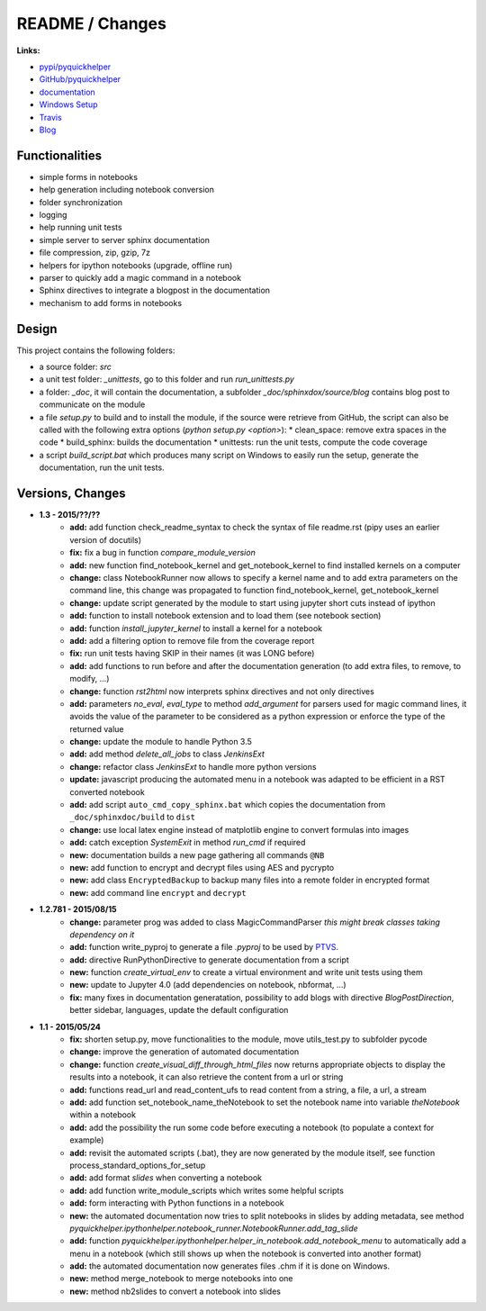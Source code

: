 

.. _l-README:

README / Changes
================

.. image:: https://travis-ci.org/sdpython/pyquickhelper.svg?branch=master
    :target: https://travis-ci.org/sdpython/pyquickhelper
    :alt: Build status
    
.. image:: https://ci.appveyor.com/api/projects/status/54vl69ssd8ud4l64?svg=true
    :target: https://ci.appveyor.com/project/sdpython/pyquickhelper
    :alt: Build Status Windows
    
.. image:: https://badge.fury.io/py/pyquickhelper.svg
    :target: http://badge.fury.io/py/pyquickhelper
        
.. image:: http://img.shields.io/pypi/dm/pyquickhelper.png
    :alt: PYPI Package
    :target: https://pypi.python.org/pypi/pyquickhelper
    
.. image:: http://img.shields.io/github/issues/sdpython/pyquickhelper.png
    :alt: GitHub Issues
    :target: https://github.com/sdpython/pyquickhelper/issues
    
.. image:: https://img.shields.io/badge/license-MIT-blue.svg
    :alt: MIT License
    :target: http://opensource.org/licenses/MIT
    
.. image:: https://coveralls.io/repos/sdpython/pyquickhelper/badge.svg?branch=master&service=github 
    :target: https://coveralls.io/github/sdpython/pyquickhelper?branch=master     
    

**Links:**

* `pypi/pyquickhelper <https://pypi.python.org/pypi/pyquickhelper/>`_
* `GitHub/pyquickhelper <https://github.com/sdpython/pyquickhelper>`_
* `documentation <http://www.xavierdupre.fr/app/pyquickhelper/helpsphinx/index.html>`_
* `Windows Setup <http://www.xavierdupre.fr/site2013/index_code.html#pyquickhelper>`_
* `Travis <https://travis-ci.org/sdpython/pyquickhelper>`_
* `Blog <http://www.xavierdupre.fr/app/pyquickhelper/helpsphinx/blog/main_0000.html#ap-main-0>`_

Functionalities
---------------

* simple forms in notebooks
* help generation including notebook conversion
* folder synchronization
* logging
* help running unit tests
* simple server to server sphinx documentation
* file compression, zip, gzip, 7z
* helpers for ipython notebooks (upgrade, offline run)
* parser to quickly add a magic command in a notebook
* Sphinx directives to integrate a blogpost in the documentation
* mechanism to add forms in notebooks

Design
------

This project contains the following folders:

* a source folder: *src*
* a unit test folder: *_unittests*, go to this folder and run *run_unittests.py*
* a folder: *_doc*, it will contain the documentation, a subfolder *_doc/sphinxdox/source/blog* contains blog post
  to communicate on the module
* a file *setup.py* to build and to install the module, if the source were retrieve from GitHub,
  the script can also be called with the following extra options (*python setup.py <option>*):
  * clean_space: remove extra spaces in the code
  * build_sphinx: builds the documentation
  * unittests: run the unit tests, compute the code coverage    
* a script *build_script.bat* which produces many script on Windows to easily run the setup,
  generate the documentation, run the unit tests.

Versions, Changes
-----------------

* **1.3 - 2015/??/??**
    * **add:** add function check_readme_syntax to check the syntax of file readme.rst 
      (pipy uses an earlier version of docutils)
    * **fix:** fix a bug in function *compare_module_version*
    * **add:** new function find_notebook_kernel and get_notebook_kernel to find installed kernels on a computer
    * **change:** class NotebookRunner now allows to specify a kernel name and to add extra parameters on the command line,
      this change was propagated to function find_notebook_kernel, get_notebook_kernel
    * **change:** update script generated by the module to start using jupyter short cuts instead of ipython
    * **add:** function to install notebook extension and to load them (see notebook section)
    * **add:** function *install_jupyter_kernel* to install a kernel for a notebook
    * **add:** add a filtering option to remove file from the coverage report
    * **fix:** run unit tests having SKIP in their names (it was LONG before)
    * **add:** add functions to run before and after the documentation generation 
      (to add extra files, to remove, to modify, ...)
    * **change:** function *rst2html* now interprets sphinx directives and not only directives
    * **add:** parameters *no_eval*, *eval_type* to method *add_argument* for parsers used for magic command lines, 
      it avoids the value of the parameter to be considered as a python expression or enforce the 
      type of the returned value
    * **change:** update the module to handle Python 3.5
    * **add:** add method *delete_all_jobs* to class *JenkinsExt*
    * **change:** refactor class *JenkinsExt* to handle more python versions
    * **update:** javascript producing the automated menu in a notebook was adapted to be efficient
      in a RST converted notebook
    * **add:** add script ``auto_cmd_copy_sphinx.bat`` which copies the documentation from ``_doc/sphinxdoc/build`` to ``dist``
    * **change:** use local latex engine instead of matplotlib engine to convert formulas into images
    * **add:** catch exception *SystemExit* in method *run_cmd* if required
    * **new:** documentation builds a new page gathering all commands ``@NB``
    * **new:** add function to encrypt and decrypt files using AES and pycrypto
    * **new:** add class ``EncryptedBackup`` to backup many files into a remote folder in encrypted format
    * **new:** add command line ``encrypt`` and ``decrypt``

* **1.2.781 - 2015/08/15**
    * **change:** parameter prog was added to class MagicCommandParser
      *this might break classes taking dependency on it*
    * **add:** function write_pyproj to generate a file *.pyproj*
      to be used by `PTVS <http://microsoft.github.io/PTVS/>`_.
    * **add:** directive RunPythonDirective to generate documentation from a script
    * **new:** function *create_virtual_env* to create a virtual environment and write unit tests using them
    * **new:** update to Jupyter 4.0 (add dependencies on notebook, nbformat, ...)
    * **fix:** many fixes in documentation generatation, possibility to add blogs with directive *BlogPostDirection*, 
      better sidebar, languages, update the default configuration

* **1.1 - 2015/05/24**
    * **fix:** shorten setup.py, move functionalities to the module, 
      move utils_test.py to subfolder pycode
    * **change:** improve the generation of automated documentation
    * **change:** function *create_visual_diff_through_html_files*
      now returns appropriate objects to display the results into a notebook, it can also retrieve
      the content from a url or string
    * **add:** functions read_url and read_content_ufs
      to read content from a string, a file, a url, a stream
    * **add:** add function set_notebook_name_theNotebook
      to set the notebook name into variable *theNotebook* within a notebook
    * **add:** add the possibility the run some code before executing a notebook
      (to populate a context for example)
    * **add:** revisit the automated scripts (.bat), they are now generated by the module itself,
      see function process_standard_options_for_setup
    * **add:** add format *slides* when converting a notebook
    * **add:** add function write_module_scripts which writes some helpful scripts
    * **add:** form interacting with Python functions in a notebook
    * **new:** the automated documentation now tries to split notebooks in slides by adding
      metadata, see method *pyquickhelper.ipythonhelper.notebook_runner.NotebookRunner.add_tag_slide*
    * **add:** function *pyquickhelper.ipythonhelper.helper_in_notebook.add_notebook_menu*
      to automatically add a menu in a notebook 
      (which still shows up when the notebook is converted into another format)
    * **add:** the automated documentation now generates files .chm if it is done on Windows.
    * **new:** method merge_notebook to merge notebooks into one
    * **new:** method nb2slides to convert a notebook into slides
